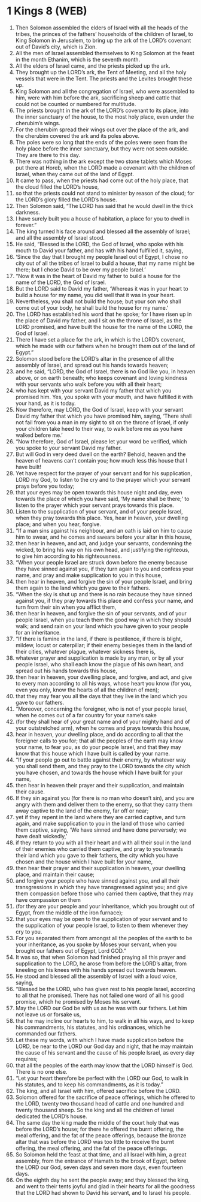 * 1 Kings 8 (WEB)
:PROPERTIES:
:ID: WEB/11-1KI08
:END:

1. Then Solomon assembled the elders of Israel with all the heads of the tribes, the princes of the fathers’ households of the children of Israel, to King Solomon in Jerusalem, to bring up the ark of the LORD’s covenant out of David’s city, which is Zion.
2. All the men of Israel assembled themselves to King Solomon at the feast in the month Ethanim, which is the seventh month.
3. All the elders of Israel came, and the priests picked up the ark.
4. They brought up the LORD’s ark, the Tent of Meeting, and all the holy vessels that were in the Tent. The priests and the Levites brought these up.
5. King Solomon and all the congregation of Israel, who were assembled to him, were with him before the ark, sacrificing sheep and cattle that could not be counted or numbered for multitude.
6. The priests brought in the ark of the LORD’s covenant to its place, into the inner sanctuary of the house, to the most holy place, even under the cherubim’s wings.
7. For the cherubim spread their wings out over the place of the ark, and the cherubim covered the ark and its poles above.
8. The poles were so long that the ends of the poles were seen from the holy place before the inner sanctuary, but they were not seen outside. They are there to this day.
9. There was nothing in the ark except the two stone tablets which Moses put there at Horeb, when the LORD made a covenant with the children of Israel, when they came out of the land of Egypt.
10. It came to pass, when the priests had come out of the holy place, that the cloud filled the LORD’s house,
11. so that the priests could not stand to minister by reason of the cloud; for the LORD’s glory filled the LORD’s house.
12. Then Solomon said, “The LORD has said that he would dwell in the thick darkness.
13. I have surely built you a house of habitation, a place for you to dwell in forever.”
14. The king turned his face around and blessed all the assembly of Israel; and all the assembly of Israel stood.
15. He said, “Blessed is the LORD, the God of Israel, who spoke with his mouth to David your father, and has with his hand fulfilled it, saying,
16. ‘Since the day that I brought my people Israel out of Egypt, I chose no city out of all the tribes of Israel to build a house, that my name might be there; but I chose David to be over my people Israel.’
17. “Now it was in the heart of David my father to build a house for the name of the LORD, the God of Israel.
18. But the LORD said to David my father, ‘Whereas it was in your heart to build a house for my name, you did well that it was in your heart.
19. Nevertheless, you shall not build the house; but your son who shall come out of your body, he shall build the house for my name.’
20. The LORD has established his word that he spoke; for I have risen up in the place of David my father, and I sit on the throne of Israel, as the LORD promised, and have built the house for the name of the LORD, the God of Israel.
21. There I have set a place for the ark, in which is the LORD’s covenant, which he made with our fathers when he brought them out of the land of Egypt.”
22. Solomon stood before the LORD’s altar in the presence of all the assembly of Israel, and spread out his hands towards heaven;
23. and he said, “LORD, the God of Israel, there is no God like you, in heaven above, or on earth beneath; who keeps covenant and loving kindness with your servants who walk before you with all their heart;
24. who has kept with your servant David my father that which you promised him. Yes, you spoke with your mouth, and have fulfilled it with your hand, as it is today.
25. Now therefore, may LORD, the God of Israel, keep with your servant David my father that which you have promised him, saying, ‘There shall not fail from you a man in my sight to sit on the throne of Israel, if only your children take heed to their way, to walk before me as you have walked before me.’
26. “Now therefore, God of Israel, please let your word be verified, which you spoke to your servant David my father.
27. But will God in very deed dwell on the earth? Behold, heaven and the heaven of heavens can’t contain you; how much less this house that I have built!
28. Yet have respect for the prayer of your servant and for his supplication, LORD my God, to listen to the cry and to the prayer which your servant prays before you today;
29. that your eyes may be open towards this house night and day, even towards the place of which you have said, ‘My name shall be there;’ to listen to the prayer which your servant prays towards this place.
30. Listen to the supplication of your servant, and of your people Israel, when they pray towards this place. Yes, hear in heaven, your dwelling place; and when you hear, forgive.
31. “If a man sins against his neighbour, and an oath is laid on him to cause him to swear, and he comes and swears before your altar in this house,
32. then hear in heaven, and act, and judge your servants, condemning the wicked, to bring his way on his own head, and justifying the righteous, to give him according to his righteousness.
33. “When your people Israel are struck down before the enemy because they have sinned against you, if they turn again to you and confess your name, and pray and make supplication to you in this house,
34. then hear in heaven, and forgive the sin of your people Israel, and bring them again to the land which you gave to their fathers.
35. “When the sky is shut up and there is no rain because they have sinned against you, if they pray towards this place and confess your name, and turn from their sin when you afflict them,
36. then hear in heaven, and forgive the sin of your servants, and of your people Israel, when you teach them the good way in which they should walk; and send rain on your land which you have given to your people for an inheritance.
37. “If there is famine in the land, if there is pestilence, if there is blight, mildew, locust or caterpillar; if their enemy besieges them in the land of their cities, whatever plague, whatever sickness there is,
38. whatever prayer and supplication is made by any man, or by all your people Israel, who shall each know the plague of his own heart, and spread out his hands towards this house,
39. then hear in heaven, your dwelling place, and forgive, and act, and give to every man according to all his ways, whose heart you know (for you, even you only, know the hearts of all the children of men);
40. that they may fear you all the days that they live in the land which you gave to our fathers.
41. “Moreover, concerning the foreigner, who is not of your people Israel, when he comes out of a far country for your name’s sake
42. (for they shall hear of your great name and of your mighty hand and of your outstretched arm), when he comes and prays towards this house,
43. hear in heaven, your dwelling place, and do according to all that the foreigner calls to you for; that all the peoples of the earth may know your name, to fear you, as do your people Israel, and that they may know that this house which I have built is called by your name.
44. “If your people go out to battle against their enemy, by whatever way you shall send them, and they pray to the LORD towards the city which you have chosen, and towards the house which I have built for your name,
45. then hear in heaven their prayer and their supplication, and maintain their cause.
46. If they sin against you (for there is no man who doesn’t sin), and you are angry with them and deliver them to the enemy, so that they carry them away captive to the land of the enemy, far off or near;
47. yet if they repent in the land where they are carried captive, and turn again, and make supplication to you in the land of those who carried them captive, saying, ‘We have sinned and have done perversely; we have dealt wickedly,’
48. if they return to you with all their heart and with all their soul in the land of their enemies who carried them captive, and pray to you towards their land which you gave to their fathers, the city which you have chosen and the house which I have built for your name,
49. then hear their prayer and their supplication in heaven, your dwelling place, and maintain their cause;
50. and forgive your people who have sinned against you, and all their transgressions in which they have transgressed against you; and give them compassion before those who carried them captive, that they may have compassion on them
51. (for they are your people and your inheritance, which you brought out of Egypt, from the middle of the iron furnace);
52. that your eyes may be open to the supplication of your servant and to the supplication of your people Israel, to listen to them whenever they cry to you.
53. For you separated them from amongst all the peoples of the earth to be your inheritance, as you spoke by Moses your servant, when you brought our fathers out of Egypt, Lord GOD.”
54. It was so, that when Solomon had finished praying all this prayer and supplication to the LORD, he arose from before the LORD’s altar, from kneeling on his knees with his hands spread out towards heaven.
55. He stood and blessed all the assembly of Israel with a loud voice, saying,
56. “Blessed be the LORD, who has given rest to his people Israel, according to all that he promised. There has not failed one word of all his good promise, which he promised by Moses his servant.
57. May the LORD our God be with us as he was with our fathers. Let him not leave us or forsake us,
58. that he may incline our hearts to him, to walk in all his ways, and to keep his commandments, his statutes, and his ordinances, which he commanded our fathers.
59. Let these my words, with which I have made supplication before the LORD, be near to the LORD our God day and night, that he may maintain the cause of his servant and the cause of his people Israel, as every day requires;
60. that all the peoples of the earth may know that the LORD himself is God. There is no one else.
61. “Let your heart therefore be perfect with the LORD our God, to walk in his statutes, and to keep his commandments, as it is today.”
62. The king, and all Israel with him, offered sacrifice before the LORD.
63. Solomon offered for the sacrifice of peace offerings, which he offered to the LORD, twenty two thousand head of cattle and one hundred and twenty thousand sheep. So the king and all the children of Israel dedicated the LORD’s house.
64. The same day the king made the middle of the court holy that was before the LORD’s house; for there he offered the burnt offering, the meal offering, and the fat of the peace offerings, because the bronze altar that was before the LORD was too little to receive the burnt offering, the meal offering, and the fat of the peace offerings.
65. So Solomon held the feast at that time, and all Israel with him, a great assembly, from the entrance of Hamath to the brook of Egypt, before the LORD our God, seven days and seven more days, even fourteen days.
66. On the eighth day he sent the people away; and they blessed the king, and went to their tents joyful and glad in their hearts for all the goodness that the LORD had shown to David his servant, and to Israel his people.
